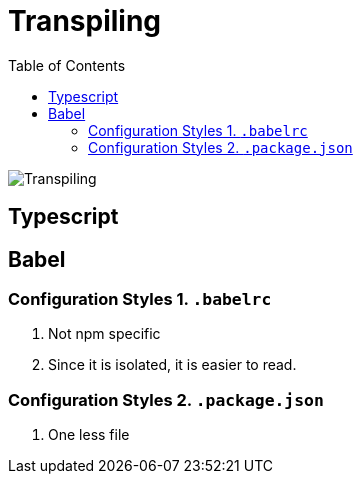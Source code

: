 = Transpiling
:toc:
:toclevels: 4
:icons: font

toc::[]

image::../img/trans.png[Transpiling]


== Typescript

== Babel

=== Configuration Styles 1. `.babelrc`

1. Not npm specific
2. Since it is isolated, it is easier to read.

=== Configuration Styles 2. `.package.json`
1. One less file

